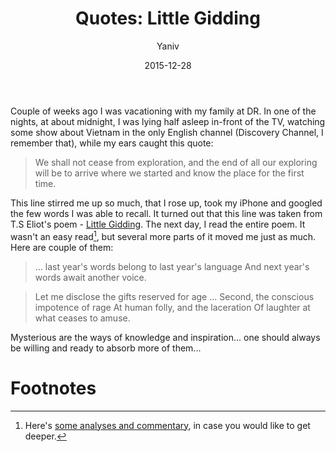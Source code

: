 #+TITLE:      Quotes: Little Gidding
#+AUTHOR:	Yaniv
#+EMAIL:	yanivdll@gmail.com
#+DATE:     2015-12-28
#+URI:        
#+STATUS:   
#+KEYWORDS:   
#+TAGS:     quotes  
#+LANGUAGE:    en
#+OPTIONS:     H:3 num:nil toc:nil \n:nil ::t |:t ^:nil -:nil f:t *:t <:t
#+DESCRIPTION: 

Couple of weeks ago I was vacationing with my family at DR. In one of the nights, at about midnight, I was lying half asleep in-front of the TV, watching some show about Vietnam in the only English channel (Discovery Channel, I remember that), while my ears caught this quote: 

#+BEGIN_QUOTE
We shall not cease from exploration, and the end of all our exploring will be to arrive where we started and know the place for the first time.
#+END_QUOTE

This line stirred me up so much, that I rose up, took my iPhone and googled the few words I was able to recall. It turned out that this line was taken from T.S Eliot's poem - [[http://www.columbia.edu/itc/history/winter/w3206/edit/tseliotlittlegidding.html][Little Gidding]]. The next day, I read the entire poem. It wasn't an easy read[fn:1], but several more parts of it moved me just as much. Here are couple of them:

#+BEGIN_QUOTE
... last year's words belong to last year's language 
And next year's words await another voice.
#+END_QUOTE

#+BEGIN_QUOTE
Let me disclose the gifts reserved for age
...
Second, the conscious impotence of rage
At human folly, and the laceration
Of laughter at what ceases to amuse.
#+END_QUOTE

Mysterious are the ways of knowledge and inspiration... one should always be willing and ready to absorb more of them...

* Footnotes

[fn:1] Here's [[http://www.sparknotes.com/poetry/eliot/section10.rhtml][some analyses and commentary]], in case you would like to get deeper.

